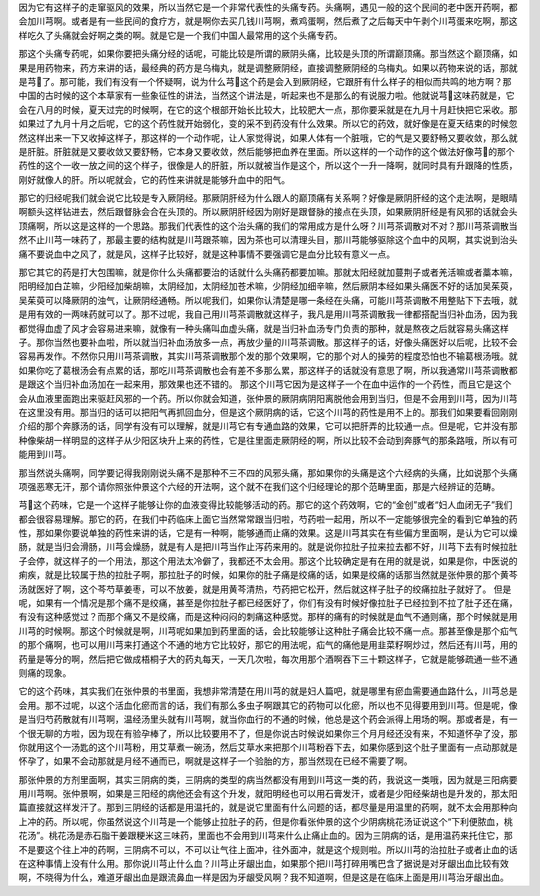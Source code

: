 因为它有这样子的走窜驱风的效果，所以当然它是一个非常代表性的头痛专药。头痛啊，遇见一般的这个民间的老中医开药啊，都会加川芎啊。或者是有一些民间的食疗方，就是啊你去买几钱川芎啊，煮鸡蛋啊，然后煮了之后每天中午剥个川芎蛋来吃啊，那这样吃久了头痛就会好啊之类的啊。就是它是一个我们中国人最常用的这个头痛专药。

那这个头痛专药呢，如果你要把头痛分经的话呢，可能比较是所谓的厥阴头痛，比较是头顶的所谓巅顶痛。那当然这个巅顶痛，如果是用药物来，药方来讲的话，最经典的药方是乌梅丸，就是调整厥阴经，直接调整厥阴经的乌梅丸。如果以药物来说的话，那就是芎了。那可能，我们有没有一个怀疑啊，说为什么芎这个药是会入到厥阴经，它跟肝有什么样子的相似而共鸣的地方啊？那中国的古时候的这个本草家有一些象征性的讲法，当然这个讲法是，听起来也不是那么的有说服力啦。他就说芎这味药就是，它会在八月的时候，夏天过完的时候啊，在它的这个根部开始长比较大，比较肥大一点，那你要采就是在九月十月赶快把它采收。那如果过了九月十月之后呢，它的这个药性就开始弱化，变的采不到药没有什么效果。所以它的药效，就好像是在夏天结束的时候忽然这样出来一下又收掉这样子，那这样的一个动作呢，让人家觉得说，如果人体有一个脏哦，它的气是又要舒畅又要收敛，那么就是肝脏。肝脏就是又要收敛又要舒畅，它本身又要收敛，然后能够把血养在里面。所以这样的一个动作的这个做法好像芎的那个药性的这个一收一放之间的这个样子，很像是人的肝脏，所以就被当作是这个，所以这个一升一降啊，就同时具有升跟降的性质，刚好就像人的肝。所以呢就会，它的药性来讲就是能够升血中的阳气。
 
那它的归经呢我们就会说它比较是专入厥阴经。那厥阴肝经为什么跟人的巅顶痛有关系啊？好像是厥阴肝经的这个走法啊，是眼晴啊额头这样钻进去，然后跟督脉会合在头顶的。所以厥阴肝经因为刚好是跟督脉的接点在头顶，如果厥阴肝经是有风邪的话就会头顶痛啊，所以这是这样的一个思路。那我们代表性的这个治头痛的我们的常用成方是什么呀？川芎茶调散对不对？那川芎茶调散当然不止川芎一味药了，那最主要的结构就是川芎跟茶嘛，因为茶也可以清理头目，那川芎能够驱除这个血中的风啊，其实说到治头痛不要说血中之风了，就是风，这样子比较好，就是这种事情不要强调它是血分比较有意义一点。
 
那它其它的药是打大包围嘛，就是你什么头痛都要治的话就什么头痛药都要加嘛。那就太阳经就加蔓荆子或者羌活嘛或者藁本嘛，阳明经加白芷嘛，少阳经加柴胡嘛，太阴经加，太阴经加苍术嘛，少阴经加细辛嘛，然后厥阴本经如果头痛医不好的话加吴茱萸，吴茱萸可以降厥阴的浊气，让厥阴经通畅。所以呢我们，如果你认清楚是哪一条经在头痛，可能川芎茶调散不用整贴下下去哦，就是用有效的一两味药就可以了。那不过呢，我自己用川芎茶调散就这样子，我凡是用川芎茶调散我一律都搭配当归补血汤，因为我都觉得血虚了风才会容易进来嘛，就像有一种头痛叫血虚头痛，就是当归补血汤专门负责的那种，就是熬夜之后就容易头痛这样子。那你当然也要补血啦，所以就当归补血汤放多一点，再放少量的川芎茶调散。那这样子的话，好像头痛医好以后呢，比较不会容易再发作。不然你只用川芎茶调散，其实川芎茶调散那个发的那个效果啊，它的那个对人的操劳的程度恐怕也不输葛根汤哦。就如果你吃了葛根汤会有点累的话，那吃川芎茶调散也会有差不多那么累，那这样子的话就没有意思了啊，所以我通常川芎茶调散都是跟这个当归补血汤加在一起来用，那效果也还不错的。
那这个川芎它因为是这样子一个在血中运作的一个药性，而且它是这个会从血液里面跑出来驱赶风邪的一个药。所以你就会知道，张仲景的厥阴病阴阳离脱他会用到当归，但是不会用到川芎，因为川芎在这里没有用。那当归的话可以把阳气再抓回血分，但是这个厥阴病的话，它这个川芎的药性是用不上的。那我们如果要看回刚刚介绍的那个奔豚汤的话，同学有没有可以理解，就是川芎它有专通血路的效果，它可以把肝弄的比较通一点。但是呢，它并没有那种像柴胡一样明显的这样子从少阳区块升上来的药性，它是往里面走厥阴经的啊，所以比较不会动到奔豚气的那条路哦，所以有可能用到川芎。
 
那当然说头痛啊，同学要记得我刚刚说头痛不是那种不三不四的风邪头痛，那如果你的头痛是这个六经病的头痛，比如说那个头痛项强恶寒无汗，那个请你照张仲景这个六经的开法啊，这个就不在我们这个归经理论的那个范畴里面，那是六经辨证的范畴。
 
芎这个药味，它是一个这样子能够让你的血液变得比较能够活动的药。那它的这个药效啊，它的“金创”或者“妇人血闭无子”我们都会很容易理解。那它的药，在我们中药临床上面它当然常常跟当归啦，芍药啦一起用，所以不一定能够很完全的看到它单独的药性，那如果你要说单独的药性来讲的话，它是有一种啊，能够通而止痛的效果。这是川芎其实在有些偏方里面啊，是认为它可以燥肠，就是当归会滑肠，川芎会燥肠，就是有人是把川芎当作止泻药来用的。就是说你拉肚子拉来拉去都不好，川芎下去有时候拉肚子会停，就这样子的一个用法，那这个用法太冷僻了，我都还不太会用。那这个比较确定是有在用的就是说，如果是你，中医说的痢疾，就是比较属于热的拉肚子啊，那拉肚子的时候，如果你的肚子痛是绞痛的话，如果是绞痛的话那当然就是张仲景的那个黄芩汤就医好了啊，这个芩芍草姜枣，可以不放姜，就是用黄芩清热，芍药把它松开，然后就这样子肚子的绞痛拉肚子就好了。
但是呢，如果有一个情况是那个痛不是绞痛，甚至是你拉肚子都已经医好了，你们有没有时候好像拉肚子已经拉到不拉了肚子还在痛，有没有这种感觉过？而那个痛又不是绞痛，而是这种闷闷的刺痛这种感觉。那样的痛有的时候就是血气不通则痛，那个时候就是用川芎的时候啊。那这个时候就是啊，川芎呢如果加到药里面的话，会比较能够让这种肚子痛会比较不痛一点。那甚至像是那个疝气的那个痛啊，也可以用川芎来打通这个不通的地方它比较好，那它的用法呢，疝气的痛他是用韭菜籽啊炒过，然后还有川芎，用的药量是等分的啊，然后把它做成梧桐子大的药丸每天，一天几次啦，每次用那个酒啊吞下三十颗这样子，它就是能够疏通一些不通则痛的现象。
 
它的这个药味，其实我们在张仲景的书里面，我想非常清楚在用川芎的就是妇人篇吧，就是哪里有瘀血需要通血路什么，川芎总是会用。那不过呢，以这个活血化瘀而言的话，我们有那么多虫子啊跟其它的药物可以化瘀，所以也不见得要用到川芎。但是呢，像是当归芍药散就有川芎啊，温经汤里头就有川芎啊，就当你血行的不通的时候，他总是这个药会派得上用场的啊。那或者是，有一个很无聊的方啦，因为现在有验孕棒了，所以比较要用不了，但是你说古时候说如果你三个月月经还没有来，不知道怀孕了没，那你就用这个一汤匙的这个川芎粉，用艾草煮一碗汤，然后艾草水来把那个川芎粉吞下去，如果你感到这个肚子里面有一点动那就是怀孕了，如果不会动那就是月经不通而已，啊就是这样子一个验胎的方，那当然现在已经不需要了啊。
 
那张仲景的方剂里面啊，其实三阴病的类，三阴病的类型的病当然都没有用到川芎这一类的药，我说这一类哦，因为就是三阳病要用川芎啊。张仲景啊，如果是三阳经的病他还会有这个升发，就阳明经也可以用石膏发汗，或者是少阳经柴胡也是升发的，那太阳篇直接就这样发汗了。那到三阴经的话都是用温托的，就是说它里面有什么问题的话，都尽量是用温里的药啊，就不太会用那种向上冲的药。所以呢，你虽然说这个川芎是一个能够止拉肚子的药，但是你看张仲景的这个少阴病桃花汤证说这个“下利便脓血，桃花汤”。桃花汤是赤石脂干姜跟粳米这三味药，里面也不会用到川芎来什么止痛止血的。因为三阴病的话，是用温药来托住它，那不是要这个往上冲的药啊，三阴病不可以，不可以让气往上面冲，往外面冲，就是这个规则啦。所以川芎的治拉肚子或者止血的话在这种事情上没有什么用。那你说川芎止什么血？川芎止牙龈出血，如果那个把川芎打碎用嘴巴含了据说是对牙龈出血比较有效啊，不晓得为什么，难道牙龈出血是跟流鼻血一样是因为牙龈受风啊？我不知道啊，但是这是在临床上面是用川芎治牙龈出血。
